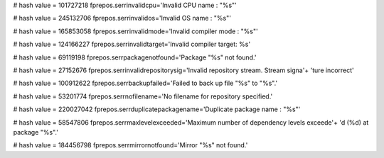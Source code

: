 
# hash value = 101727218
fprepos.serrinvalidcpu='Invalid CPU name : "%s"'


# hash value = 245132706
fprepos.serrinvalidos='Invalid OS name : "%s"'


# hash value = 165853058
fprepos.serrinvalidmode='Invalid compiler mode : "%s"'


# hash value = 124166227
fprepos.serrinvalidtarget='Invalid compiler target: %s'


# hash value = 69119198
fprepos.serrpackagenotfound='Package "%s" not found.'


# hash value = 27152676
fprepos.serrinvalidrepositorysig='Invalid repository stream. Stream signa'+
'ture incorrect'


# hash value = 100912622
fprepos.serrbackupfailed='Failed to back up file "%s" to "%s".'


# hash value = 53201774
fprepos.serrnofilename='No filename for repository specified.'


# hash value = 220027042
fprepos.serrduplicatepackagename='Duplicate package name : "%s"'


# hash value = 58547806
fprepos.serrmaxlevelexceeded='Maximum number of dependency levels exceede'+
'd (%d) at package "%s".'


# hash value = 184456798
fprepos.serrmirrornotfound='Mirror "%s" not found.'

